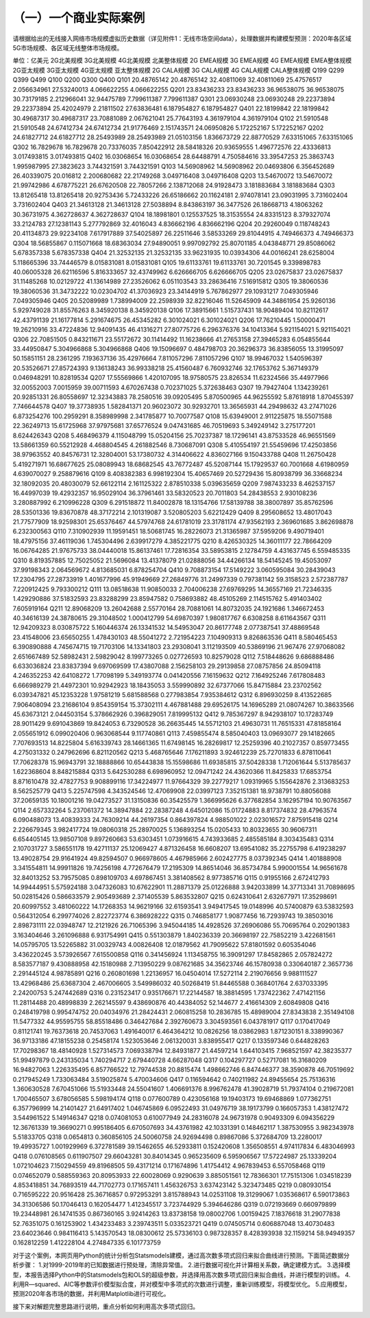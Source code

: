 （一）一个商业实际案例
--------------------------
请根据给出的无线接入网络市场规模虚拟历史数据（详见附件1：无线市场空间data），处理数据并构建模型预测：2020年各区域5G市场规模、各区域无线整体市场规模。

单位：亿美元	2G北美规模	3G北美规模	4G北美规模	北美整体规模	2G EMEA规模	3G EMEA规模	4G EMEA规模	EMEA整体规模	2G亚太规模	3G亚太规模	4G亚太规模	亚太整体规模	2G CALA规模	3G CALA规模	4G CALA规模	CALA整体规模
Q199																
Q299																
Q399																
Q499																
Q100																
Q200																
Q300																
Q400																
Q101	20.48765142			20.48765142	32.40811069			32.40811069	25.47576517	2.056634961		27.53240013	4.066622255			4.066622255
Q201	23.83436233			23.83436233	36.96538075			36.96538075	30.73179185	2.212966041		32.94475789	7.799611387			7.799611387
Q301	23.06930248			23.06930248	29.22373894			29.22373894	25.42024979	2.21811502		27.63836481	6.187954827			6.187954827
Q401	22.18199842			22.18199842	30.49687317			30.49687317	23.70881089	2.067621041		25.77643193	4.361979104			4.361979104
Q102	21.5910548			21.5910548	24.67412734			24.67412734	21.91776469	2.151743571		24.06950826	5.172252167			5.172252167
Q202	24.61827712			24.61827712	28.25493989			28.25493989	21.05103156	1.836673729		22.88770529	7.633151065			7.633151065
Q302	16.7829678			16.7829678	20.73376035	7.850422912		28.58418326	20.93659555	1.496772576		22.43336813	3.017493815			3.017493815
Q402	16.03068654			16.03068654	28.64488791	4.750584616		33.39547253	25.3863743	1.995987995		27.3823623	3.744321591			3.744321591
Q103	14.56908962			14.56908962	20.04693806	6.356452689		26.40339075	20.016812	2.200680682		22.21749268	3.049716408			3.049716408
Q203	13.54670072			13.54670072	21.99742986	4.678775221		26.67620508	22.78057266	2.138712068		24.91928473	3.181883684			3.181883684
Q303	13.81265418			13.81265418	20.92753436	5.72433226		26.65186662	20.11624181	2.974078141		23.09031995	3.731602404			3.731602404
Q403	21.34613128			21.34613128	27.5038894	8.843863197		36.3477526	26.18668713	4.18063262		30.36731975	4.362728637			4.362728637
Q104	18.18981801	0.125537525		18.31535554	24.83315123	8.379327074		33.2124783	27.12381143	5.277792869		32.4016043	4.836662196			4.836662196
Q204	20.29260049	0.118748243		20.41134873	29.92234108	7.617917889		37.54025897	26.22511646	3.58533269		29.81044915	4.749466373			4.749466373
Q304	18.56855867	0.115071668		18.68363034	27.94890051	9.997092792			25.80701185	4.043848771		29.85086062	5.678357338			5.678357338
Q404	21.32532135			21.32532135	33.96231935	10.03934306		44.00166241	28.6258004	5.118665396		33.74446579	8.015831081			8.015831081
Q105	19.61133761			19.61133761	30.7201545	9.339898783		40.06005328	26.62116596	5.816333657		32.43749962	6.626666705			6.626666705
Q205	23.02675837			23.02675837	31.11485268	10.02129722		41.13614989	27.23526062	6.051103543		33.28636416	7.516915812			
Q305	19.38060536			19.38060536	31.34732222	10.02304702		41.37036923	23.34144919	5.767862977		29.10931217	7.049305946			7.049305946
Q405	20.52089989	1.738994009		22.2598939	32.82216046	11.52645909		44.34861954	25.9260136	5.929749028		31.85576263	8.345920138			8.345920138
Q106	17.38915661	1.515737431		18.90489404		10.82112617		42.43791139	21.16177814	5.291674675		26.45345282	6.301024021			6.301024021
Q206	17.76210445	1.50000471		19.26210916	33.47224836	12.94091435		46.41316271	27.80775726	6.296376376		34.10413364	5.921154021			5.921154021
Q306	22.70851505	0.843211671		23.55172672	30.11414492	11.16238666		41.27653158	27.39465283	6.054855644		33.44950847	5.304966868			5.304966868
Q406	19.15096697	0.484798703		20.36296373	36.83856055	13.31995097		50.15851151	28.2361295	7.193637136		35.42976664	7.811057296			7.811057296
Q107	18.99467032	1.540596397		20.53526671	27.85724393	9.136138243		36.99338218	25.41560487	6.760932746		32.17653762	5.367149379	0.046948291		10.82819534
Q207	17.55569866	1.420107095		18.97580575	23.826534	11.62324566		35.44977966	32.00552003	7.0015959		39.00711593	4.670267438	0.702371025		5.372638463
Q307	19.79427404	1.134239261		20.92851331	26.80558697	12.32343883		78.2580516	39.09205495	5.870500965		44.96255592	5.87618918	1.870455397		7.746644578
Q407	19.37738935	1.582841371		20.96023072	30.92932701	13.36565931		44.29498632	43.27471026	6.873254276		100.2959291	8.358989998	2.341785877		10.70077587
Q108	15.63949001	2.911225875		18.55071588	22.36249713	15.61725968		37.97975681	37.65776524	9.047431685		46.70519693	5.349249142	3.275177201		8.624426343
Q208	5.468496379	4.115048799		15.05204156	25.70237387	18.17296141		43.87533528	46.96551569	13.58661359		60.55212928	4.468804545	4.261882546		8.730687091
Q308		5.410554197			21.55459696	17.42503856		38.97963552	40.84576731	12.32804001		53.17380732	4.314406622	4.836027166		9.150433788
Q408	11.26750428	5.419271971		16.68677625	25.08089943	18.68682545		43.76772487	45.52087144	15.17929537		60.7001668	4.61980959	4.639070027		9.258879616
Q109	8.408382383	6.998192304		15.40657469	20.52729436	15.80938799		36.33668234	32.18092035	20.48030079		52.66122114	2.161125322	2.878510338		5.039635659
Q209	7.987433233	8.462537157		16.44997039	19.42932357	16.95029104		36.37961461	33.58320523	20.7011803		54.28438553	2.930108236	3.280887992		6.210996228
Q309	6.291518872	11.84002878		18.13154766	17.58139788	38.38007897		35.85762596	28.53501336	19.83670878		48.37172214	2.101319087	3.520805203		5.62212429
Q409	8.295608652	13.48017043		21.77577909	18.92598301	25.65376467		44.57974768	24.61781019	23.31781174		47.93562193	2.369601685	3.862698878		6.232300563
Q110	7.310902939	11.19591451		18.50681745	16.28226073	21.31365987		37.5959206	9.490719401	18.47975156		37.46119036	1.745304496	2.639917279		4.385221775
Q210	8.426530325	14.36011177		22.78664209	16.06764285	21.97675733		38.04440018	15.86137461	17.72816354		33.58953815	2.12784759	4.431637745		6.559485335
Q310	8.819357885	12.75025052		21.5696084	13.41378079	21.02888056		34.44266134	18.54145245	19.45053097		37.99198343	2.064569672	4.813685031		6.878254704
Q410	9.708873154	17.5149222	3.060595084	30.28439043	17.2304795	27.28733919	1.401677996	45.91949669	27.26849776	31.24997339	0.797381142	59.3158523	2.572387787	7.220912425		9.793300212
Q111	13.08518638	11.90850033	2.704006238	27.69769295	14.36557169	21.72346335	1.429290886	37.51832593	23.83288299	23.85947582	0.758693882	48.45105269	2.114515762	5.491403402		7.605919164
Q211	12.89068209	13.26042688	2.55770164	28.70881061	14.80732035	24.1921686	1.346672453	40.34616139	24.38780615	29.31048502	1.000412799	54.69870397	1.980817767	6.6308258		8.611643567
Q311	12.94209323	8.030875722	5.160446374	26.13341532	14.54953047	20.86177748	2.077387541	37.48869548	23.41548006	23.65650255	1.478430103	48.55041272	2.721954223	7.104909313		9.826863536
Q411	8.580465453	6.390890888	4.745674715	19.71703106	14.13341803	23.29308041	3.112193509	40.53869196	21.967476	27.97068082	2.651667489	52.58982431	2.59829042	8.199773265	0.027726593	10.82579028
Q112	7.518448626	9.686888486	6.633036824	23.83837394	9.697069599	17.43807088	2.156258103	29.29139858	27.08757856	24.85094118	4.246352253	42.64108272	1.77098199	5.349193774	0.041420556	7.16159632
Q212	7.164925246	7.617808483	6.666989279	21.44972301	10.92942923	18.18435053	3.559990892	32.67377066	15.84715884	23.23702562	6.039347821	45.12353228	1.97581219	5.681588568	0.277983854	7.935384612
Q312	6.896930259	8.413522685	7.906408094	23.21686104	9.854359154	15.37302111	4.467881488	29.69526175	14.16965289	21.08074267	10.38633566	45.63673121	2.044503154	5.378662926	0.396829051	7.819995132
Q412	9.785367297	8.942938107	10.17283749	28.9011429	9.691043869	19.8424053	6.73290528	36.26635445	14.55712103	21.49630731	11.76515331	47.81858164	2.055651912	6.099020406	0.963068544	9.117740861
Q113	7.459855474	8.585040403	13.09693077	29.14182665	7.707693513	14.8225804	5.616339743	28.14661365	11.67498145	16.28269817	12.25259396	40.21027357	0.859773455	4.275031332	0.247962696	6.821120562
Q213	5.468765646	7.176211893	3.924612239	25.72701833	6.878110641	17.70628378	15.96943791	32.18888866	10.65443838	15.15598686	11.69385815	37.50428338	1.712061644	5.513785637	1.622368604	8.848215884
Q313	5.642530288	6.698960952	12.09471242	24.43620366	11.8425833	17.6853754	8.871610478	32.47827753	9.908899116	17.34224977	11.97664329	39.22779217	1.09319965	5.155642876	2.313683253	8.562525779
Q413	5.225747598	4.343524546	12.47069908	22.03997123	7.352151381	18.9738791	10.88056088	37.20659135	10.18001216	19.04273527	31.13150836	60.35425579	1.366995626	6.377682854	3.162957194	10.90763567
Q114	2.657332264	5.237061372	14.38947884	22.28387248	4.645012086	15.01724883	8.817374832	28.47963574	6.090488073	13.40839333	24.76309214	44.26197354	0.864397824	4.988501022	2.023016572	7.875915418
Q214	2.226679345	3.982417724	19.08060318	25.28970025	5.136893254	15.0205433	10.80323655	30.96067311	6.654405145	13.98507108	9.897260663	53.6303451	1.073916615	4.743933685	2.485585184	8.303435483
Q314	2.107031727	3.586551178	19.42711137	25.12069427	4.871326458	16.6608207	13.69541082	35.22755798	6.419238297	13.49028754	29.91641924	49.82594507	0.966978605	4.467985966	2.602427775	8.037392345
Q414	1.401888908	3.341554811	14.99911826	19.74256198	4.772676479	17.2195309	14.86514046	36.85734784	5.990001554	14.96561678	32.84013252	53.79575085	0.898109703	4.697867451	3.381408562	8.977385716
Q115	0.91955166	2.672412793	14.99444951	5.575924188	3.047326083	10.67622901	11.28871379	25.01226888	3.942033899	14.37713341	31.70898695	50.02815426	0.586633579	2.905493689	2.371405539	5.863532807
Q215	0.624310641	2.632677971	17.35298691	20.60997552	3.481060222	14.17268353	14.96219166	32.61593541	3.949417545	19.0148996	40.57400879	63.53832593	0.564312054	6.299774026	2.822723774	6.386928222
Q315	0.746858177	1.90877456	16.72939743	19.38503016	2.898731111	22.03948747	12.2121926	26.71065396	3.945044185	14.4928526	37.26906086	55.70695764	0.202901383	3.163404646	3.261096888	6.931754991
Q415	0.551303879	1.840236339	20.36698197	22.75852219	3.422681561	14.05795705	13.52265882	31.00329743	4.00826408	12.01879562	41.79095622	57.81801592	0.605354046	3.436220245	3.573926567	7.615500858
Q116	0.341456924	1.113458755	16.39091297	17.84582865	2.057824272	8.583577187	9.430888958	42.15180988	2.713950229	9.087621685	34.35623746	46.15780938	0.330640187	2.3657736	2.291445124	4.98785891
Q216	0.260801698	1.22136957	16.04504014	17.5272114	2.219076656	9.988111527	13.42968486	25.63687304	2.467006605	3.549986032	40.50268419	51.84465588	0.368401764	2.637033395	2.24200753	5.247442689
Q316	0.231523417	0.935176671	17.22144587	18.38814595	1.737422362	7.471421156	11.28114488	20.48998839	2.262145597	9.438690876	40.44384052	52.144677		2.416614309	2.60849808	
Q416	0.248419798	0.995474752	20.04034976	21.28424431	2.060815258	10.2836785	15.48989004	27.8343838	2.351494108	11.5477332	44.95595755	58.85518486	0.346427684	2.392760673	3.304593561	6.043781917
Q117	0.170417049	0.81121741	19.76373618	20.74537063	1.491640017	6.464364212	10.0826256	18.03862983	1.871230151	8.338990367	36.97133186	47.18155238	0.25458174	1.523053646	2.061320031	3.838955417
Q217	0.133597346	0.644828263	17.70298367	18.48140928	1.527314573	7.069338794	12.84931877	21.44597214	1.644103415	7.968521597	42.38235377	51.99497879	0.243135034	1.740294717	2.679440728	4.66287048
Q317	0.104297727	0.52717081	16.31680209	16.94827063	1.226335495	6.857766522	12.79744538	20.8815474	1.498662746	6.847446377	38.3590878	46.70519692	0.217945249	1.733063484	3.519025874	5.470034606
Q417	0.116594642	0.740211982	24.89455654	25.75136316	1.360630528	7.670451066	15.51933448	24.55041607	1.406691376	8.996762478	41.39028719	51.79374104	0.219672081	1.700465507	3.678056585	5.598194174
Q118	0.077600789	0.423056168	19.19403173	19.69468869	1.077362751	6.357796999	14.21401427	21.64917402	1.046745869	6.09522493	31.04976719	38.19173799	0.166057353	1.438127472	3.544961522	5.149146347
Q218	0.074081053	0.610077949	24.28316078	24.96731978	0.90493309	6.094356229	12.36761339	19.36690271	0.995186405	6.670507693	34.43761982	42.10331391	0.148462117	1.387530955	3.982343978	5.51833705
Q318	0.0654813	0.360856105	24.50060758	24.92694498	0.89867086	5.372684709	13.2280017	19.49935727	1.001929969	6.372781589	39.15462655	46.52933811	0.152420608	1.356508551	4.974117834	6.483046993
Q418	0.076108565	0.611907507	29.66043281	30.84014345	0.965235609	6.595906567	17.57224987	25.13339204	1.072104623	7.150294559	49.81968505	59.43171214	0.171674896	1.41754412	4.967839453	6.557058468
Q119	0.074652079	0.588559363	20.80953933	22.60028069	0.9290639	3.885051561	12.78366301	17.75151306	1.034518239	4.853418851	34.76893519	44.71702773	0.171657411	1.456326753	3.637423142	5.323473485
Q219	0.080930154	0.716595222	20.9516428	25.36716857	0.972953291	3.815788943	14.02531108	19.31299067	1.035368617	6.590173863	34.31306586	50.17046413	0.162054477	1.412345517	3.723744929	5.394646286
Q319	0.072193669	0.660979899	19.23448981	26.14741535	0.867360165	3.92414263	13.83738158	19.08002706	1.00159425	7.18376618	31.29077838	52.76351075	0.161253902	1.434233483	3.239743511	5.033523721
Q419	0.074505714	0.606887048	13.40730483	23.64023646	0.984116413	5.143570543	18.08300612	25.57336103	0.987328357	8.428393938	32.1159214	58.94949357	0.162812259	1.412228104	4.274847335	6.101773759



对于这个案例，本网页用Python的统计分析包Statsmodels建模，通过高次数多项式回归来拟合曲线进行预测。下面简述数据分析步骤：
1.对1999-2019年的已知数据进行预处理，清除异常值。
2.进行数据可视化并计算相关系数，确定建模方式。
3.选择模型，本报告选择Python中的Statsmodels包和OLS的超级参数，并选择用高次数多项式回归来拟合曲线，并进行模型的训练。
4.利用R—squared、AIC等参数评价模型拟合度，并对模型中多项式的次数进行调整，重新训练模型，将模型优化。
5.应用模型，预测2020年各市场的数据，并利用Matplotlib进行可视化。

接下来对解题完整思路进行说明，重点分析如何利用高次多项式回归。